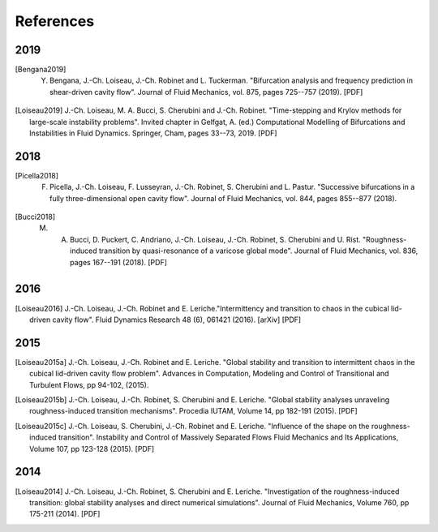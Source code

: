 .. _refs:

==========
References
==========

2019
----
.. [Bengana2019] Y. Bengana, J.-Ch. Loiseau, J.-Ch. Robinet and L. Tuckerman. "Bifurcation analysis and frequency prediction in shear-driven cavity flow". Journal of Fluid Mechanics, vol. 875, pages 725--757 (2019). [PDF]
.. [Loiseau2019] J.-Ch. Loiseau, M. A. Bucci, S. Cherubini and J.-Ch. Robinet. "Time-stepping and Krylov methods for large-scale instability problems".  Invited chapter in Gelfgat, A. (ed.) Computational Modelling of Bifurcations and Instabilities in Fluid Dynamics. Springer, Cham, pages 33--73, 2019. [PDF]

2018
----
.. [Picella2018] F. Picella, J.-Ch. Loiseau, F. Lusseyran, J.-Ch. Robinet, S. Cherubini and L. Pastur. "Successive bifurcations in a fully three-dimensional open cavity flow". Journal of Fluid Mechanics, vol. 844, pages 855--877 (2018).
.. [Bucci2018] M. A. Bucci, D. Puckert, C. Andriano, J.-Ch. Loiseau, J.-Ch. Robinet, S. Cherubini and U. Rist. "Roughness-induced transition by quasi-resonance of a varicose global mode". Journal of Fluid Mechanics, vol. 836, pages 167--191 (2018). [PDF]

2016
----
.. [Loiseau2016] J.-Ch. Loiseau, J.-Ch. Robinet and E. Leriche."Intermittency and transition to chaos in the cubical lid-driven cavity flow". Fluid Dynamics Research 48 (6), 061421 (2016). [arXiv] [PDF]

2015
----
.. [Loiseau2015a] J.-Ch. Loiseau, J.-Ch. Robinet and E. Leriche. "Global stability and transition to intermittent chaos in the cubical lid-driven cavity flow problem". Advances in Computation, Modeling and Control of Transitional and Turbulent Flows, pp 94-102, (2015).
.. [Loiseau2015b] J.-Ch. Loiseau, J.-Ch. Robinet, S. Cherubini and E. Leriche. "Global stability analyses unraveling roughness-induced transition mechanisms". Procedia IUTAM, Volume 14, pp 182-191 (2015). [PDF]
.. [Loiseau2015c] J.-Ch. Loiseau, S. Cherubini, J.-Ch. Robinet and E. Leriche. "Influence of the shape on the roughness-induced transition". Instability and Control of Massively Separated Flows Fluid Mechanics and Its Applications, Volume 107, pp 123-128 (2015). [PDF]

2014
----
.. [Loiseau2014] J.-Ch. Loiseau, J.-Ch. Robinet, S. Cherubini and E. Leriche. "Investigation of the roughness-induced transition: global stability analyses and direct numerical simulations". Journal of Fluid Mechanics, Volume 760, pp 175-211 (2014). [PDF]